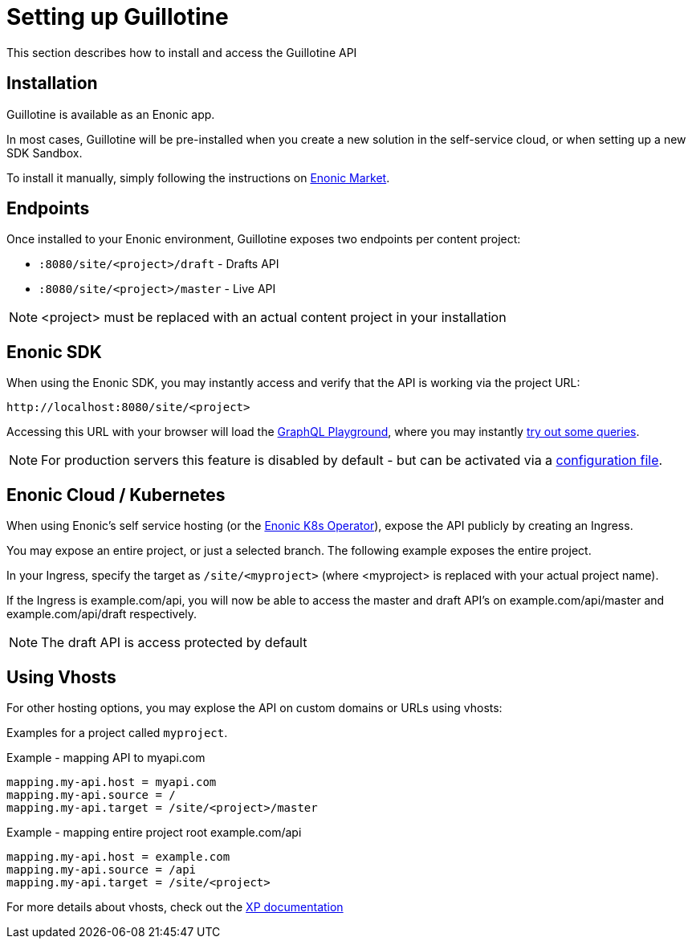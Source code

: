 = Setting up Guillotine

This section describes how to install and access the Guillotine API

== Installation

Guillotine is available as an Enonic app.

In most cases, Guillotine will be pre-installed when you create a new solution in the self-service cloud, or when setting up a new SDK Sandbox.

To install it manually, simply following the instructions on https://market.enonic.com/vendors/enonic/guillotine-headless-cms[Enonic Market].


== Endpoints

Once installed to your Enonic environment, Guillotine exposes two endpoints per content project:

* `:8080/site/<project>/draft` - Drafts API
* `:8080/site/<project>/master` - Live API

NOTE: <project> must be replaced with an actual content project in your installation


== Enonic SDK

When using the Enonic SDK, you may instantly access and verify that the API is working via the project URL:

    http://localhost:8080/site/<project>

Accessing this URL with your browser will load the <<query-playground#, GraphQL Playground>>, where you may instantly <<usage#, try out some queries>>.

NOTE: For production servers this feature is disabled by default - but can be activated via a <<configuration#, configuration file>>.


== Enonic Cloud / Kubernetes

When using Enonic's self service hosting (or the https://developer.enonic.com/docs/kubernetes-operator-for-xp[Enonic K8s Operator]), expose the API publicly by creating an Ingress.

You may expose an entire project, or just a selected branch. The following example exposes the entire project.

In your Ingress, specify the target as `/site/<myproject>` (where <myproject> is replaced with your actual project name).

If the Ingress is example.com/api, you will now be able to access the master and draft API's on example.com/api/master and example.com/api/draft respectively.

NOTE: The draft API is access protected by default

== Using Vhosts

For other hosting options, you may explose the API on custom domains or URLs using vhosts:

Examples for a project called `myproject`.

.Example - mapping  API to myapi.com
[source,properties]
----
mapping.my-api.host = myapi.com
mapping.my-api.source = /
mapping.my-api.target = /site/<project>/master
----

.Example - mapping entire project root example.com/api
[source,properties]
----
mapping.my-api.host = example.com
mapping.my-api.source = /api
mapping.my-api.target = /site/<project>
----

For more details about vhosts, check out the https://developer.enonic.com/docs/xp/stable/deployment/vhosts[XP documentation]


